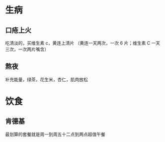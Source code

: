 * 生病  
** 口疮上火
   吃清淡的，买维生素 c，黄连上清片 （黄连一天两次，一次 6 片；维生素 C 一天三次，一次两片嘴含）
** 熬夜  
   补充能量，绿茶，花生米，杏仁，肌肉放松
* 饮食 
** 肯德基
 最划算的套餐就是周一到周五十二点到两点超值午餐
